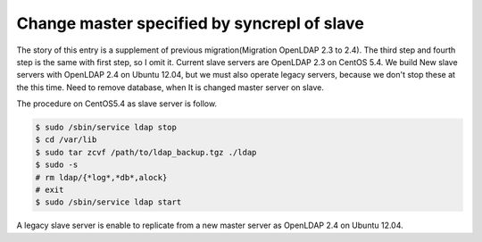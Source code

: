Change master specified by syncrepl of slave
============================================

The story of this entry is a supplement of previous migration(Migration OpenLDAP 2.3 to 2.4). The third step and fourth step is the same with first step, so I omit it.
Current slave servers are OpenLDAP 2.3 on CentOS 5.4. We build New slave servers with OpenLDAP 2.4 on Ubuntu 12.04, but we must also operate legacy servers, because we don't stop these at the this time.
Need to remove database, when It is changed master server on slave.

The procedure on CentOS5.4 as slave server is follow.

.. code-block:: bash

   $ sudo /sbin/service ldap stop
   $ cd /var/lib
   $ sudo tar zcvf /path/to/ldap_backup.tgz ./ldap
   $ sudo -s
   # rm ldap/{*log*,*db*,alock}
   # exit
   $ sudo /sbin/service ldap start

A legacy slave server is enable to replicate from a new master server as OpenLDAP 2.4 on Ubuntu 12.04.

.. author:: default
.. categories:: Ops
.. tags:: OpenLDAP,CentOS
.. comments::
